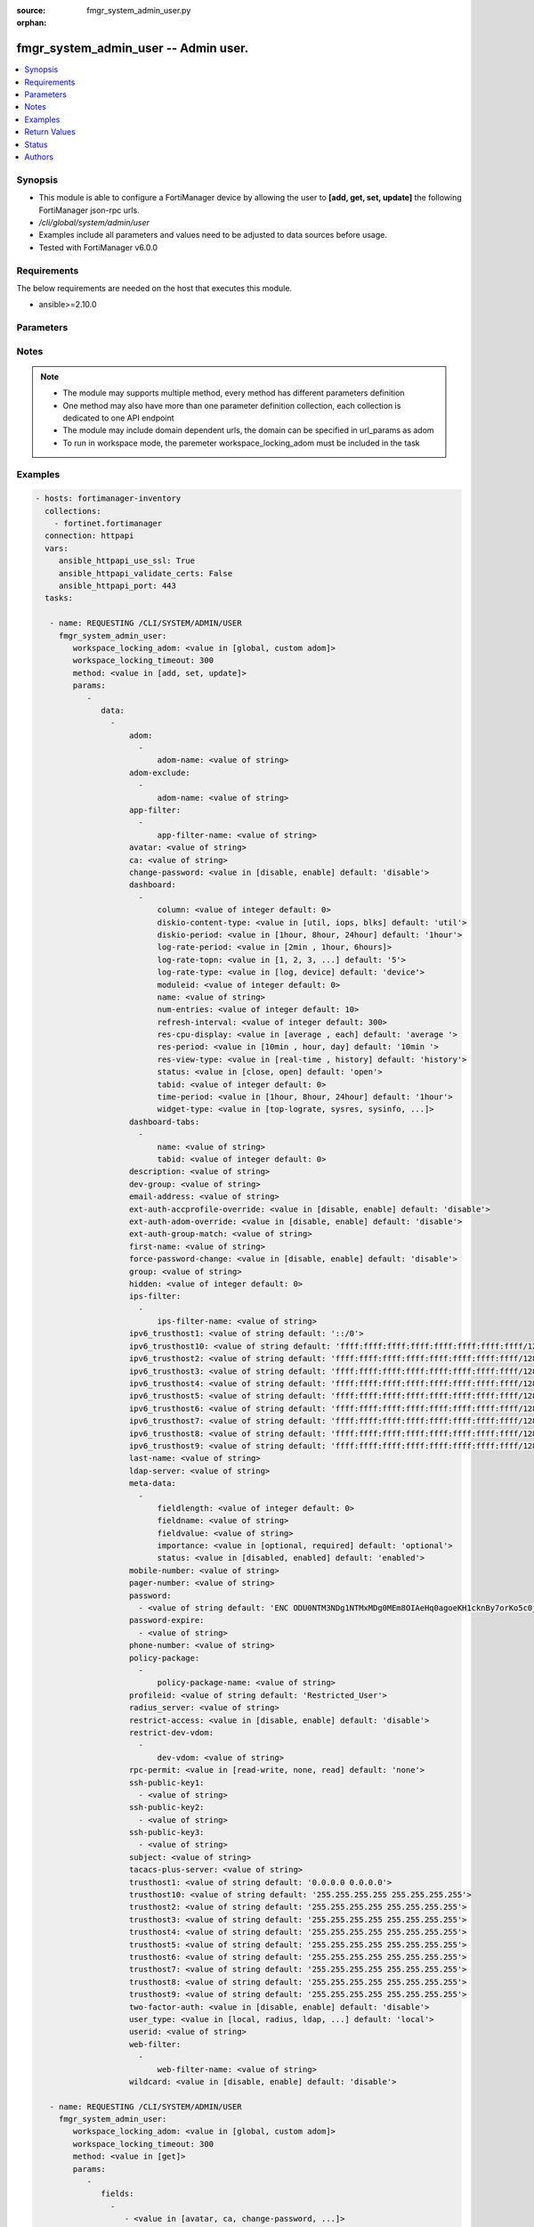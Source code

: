 :source: fmgr_system_admin_user.py

:orphan:

.. _fmgr_system_admin_user:

fmgr_system_admin_user -- Admin user.
+++++++++++++++++++++++++++++++++++++

.. versionadded:: 2.10

.. contents::
   :local:
   :depth: 1


Synopsis
--------

- This module is able to configure a FortiManager device by allowing the user to **[add, get, set, update]** the following FortiManager json-rpc urls.
- `/cli/global/system/admin/user`
- Examples include all parameters and values need to be adjusted to data sources before usage.
- Tested with FortiManager v6.0.0


Requirements
------------
The below requirements are needed on the host that executes this module.

- ansible>=2.10.0



Parameters
----------

.. raw:: html

 <ul>
 <li><span class="li-head">workspace_locking_adom</span> - Acquire the workspace lock if FortiManager is running in workspace mode <span class="li-normal">type: str</span> <span class="li-required">required: false</span> <span class="li-normal"> choices: global, custom dom</span> </li>
 <li><span class="li-head">workspace_locking_timeout</span> - The maximum time in seconds to wait for other users to release workspace lock <span class="li-normal">type: integer</span> <span class="li-required">required: false</span>  <span class="li-normal">default: 300</span> </li>
 <li><span class="li-head">parameters for method: [add, set, update]</span> - Admin user.</li>
 <ul class="ul-self">
 <li><span class="li-head">data</span> - No description for the parameter <span class="li-normal">type: array</span> <ul class="ul-self">
 <li><span class="li-head">adom</span> - No description for the parameter <span class="li-normal">type: array</span> <ul class="ul-self">
 <li><span class="li-head">adom-name</span> - Admin domain names. <span class="li-normal">type: str</span> </li>
 </ul>
 <li><span class="li-head">adom-exclude</span> - No description for the parameter <span class="li-normal">type: array</span> <ul class="ul-self">
 <li><span class="li-head">adom-name</span> - Admin domain names. <span class="li-normal">type: str</span> </li>
 </ul>
 <li><span class="li-head">app-filter</span> - No description for the parameter <span class="li-normal">type: array</span> <ul class="ul-self">
 <li><span class="li-head">app-filter-name</span> - App filter name. <span class="li-normal">type: str</span> </li>
 </ul>
 <li><span class="li-head">avatar</span> - Image file for avatar (maximum 4K base64 encoded). <span class="li-normal">type: str</span> </li>
 <li><span class="li-head">ca</span> - PKI user certificate CA (CA name in local). <span class="li-normal">type: str</span> </li>
 <li><span class="li-head">change-password</span> - Enable/disable restricted user to change self password. <span class="li-normal">type: str</span>  <span class="li-normal">choices: [disable, enable]</span>  <span class="li-normal">default: disable</span> </li>
 <li><span class="li-head">dashboard</span> - No description for the parameter <span class="li-normal">type: array</span> <ul class="ul-self">
 <li><span class="li-head">column</span> - Widgets column ID. <span class="li-normal">type: int</span>  <span class="li-normal">default: 0</span> </li>
 <li><span class="li-head">diskio-content-type</span> - Disk I/O Monitor widgets chart type. <span class="li-normal">type: str</span>  <span class="li-normal">choices: [util, iops, blks]</span>  <span class="li-normal">default: util</span> </li>
 <li><span class="li-head">diskio-period</span> - Disk I/O Monitor widgets data period. <span class="li-normal">type: str</span>  <span class="li-normal">choices: [1hour, 8hour, 24hour]</span>  <span class="li-normal">default: 1hour</span> </li>
 <li><span class="li-head">log-rate-period</span> - Log receive monitor widgets data period. <span class="li-normal">type: str</span>  <span class="li-normal">choices: [2min , 1hour, 6hours]</span> </li>
 <li><span class="li-head">log-rate-topn</span> - Log receive monitor widgets number of top items to display. <span class="li-normal">type: str</span>  <span class="li-normal">choices: [1, 2, 3, 4, 5]</span>  <span class="li-normal">default: 5</span> </li>
 <li><span class="li-head">log-rate-type</span> - Log receive monitor widgets statistics breakdown options. <span class="li-normal">type: str</span>  <span class="li-normal">choices: [log, device]</span>  <span class="li-normal">default: device</span> </li>
 <li><span class="li-head">moduleid</span> - Widget ID. <span class="li-normal">type: int</span>  <span class="li-normal">default: 0</span> </li>
 <li><span class="li-head">name</span> - Widget name. <span class="li-normal">type: str</span> </li>
 <li><span class="li-head">num-entries</span> - Number of entries. <span class="li-normal">type: int</span>  <span class="li-normal">default: 10</span> </li>
 <li><span class="li-head">refresh-interval</span> - Widgets refresh interval. <span class="li-normal">type: int</span>  <span class="li-normal">default: 300</span> </li>
 <li><span class="li-head">res-cpu-display</span> - Widgets CPU display type. <span class="li-normal">type: str</span>  <span class="li-normal">choices: [average , each]</span>  <span class="li-normal">default: average </span> </li>
 <li><span class="li-head">res-period</span> - Widgets data period. <span class="li-normal">type: str</span>  <span class="li-normal">choices: [10min , hour, day]</span>  <span class="li-normal">default: 10min </span> </li>
 <li><span class="li-head">res-view-type</span> - Widgets data view type. <span class="li-normal">type: str</span>  <span class="li-normal">choices: [real-time , history]</span>  <span class="li-normal">default: history</span> </li>
 <li><span class="li-head">status</span> - Widgets opened/closed state. <span class="li-normal">type: str</span>  <span class="li-normal">choices: [close, open]</span>  <span class="li-normal">default: open</span> </li>
 <li><span class="li-head">tabid</span> - ID of tab where widget is displayed. <span class="li-normal">type: int</span>  <span class="li-normal">default: 0</span> </li>
 <li><span class="li-head">time-period</span> - Log Database Monitor widgets data period. <span class="li-normal">type: str</span>  <span class="li-normal">choices: [1hour, 8hour, 24hour]</span>  <span class="li-normal">default: 1hour</span> </li>
 <li><span class="li-head">widget-type</span> - Widget type. <span class="li-normal">type: str</span>  <span class="li-normal">choices: [top-lograte, sysres, sysinfo, licinfo, jsconsole, sysop, alert, statistics, rpteng, raid, logrecv, devsummary, logdb-perf, logdb-lag, disk-io, log-rcvd-fwd]</span> </li>
 </ul>
 <li><span class="li-head">dashboard-tabs</span> - No description for the parameter <span class="li-normal">type: array</span> <ul class="ul-self">
 <li><span class="li-head">name</span> - Tab name. <span class="li-normal">type: str</span> </li>
 <li><span class="li-head">tabid</span> - Tab ID. <span class="li-normal">type: int</span>  <span class="li-normal">default: 0</span> </li>
 </ul>
 <li><span class="li-head">description</span> - Description. <span class="li-normal">type: str</span> </li>
 <li><span class="li-head">dev-group</span> - device group. <span class="li-normal">type: str</span> </li>
 <li><span class="li-head">email-address</span> - Email address. <span class="li-normal">type: str</span> </li>
 <li><span class="li-head">ext-auth-accprofile-override</span> - Allow to use the access profile provided by the remote authentication server. <span class="li-normal">type: str</span>  <span class="li-normal">choices: [disable, enable]</span>  <span class="li-normal">default: disable</span> </li>
 <li><span class="li-head">ext-auth-adom-override</span> - Allow to use the ADOM provided by the remote authentication server. <span class="li-normal">type: str</span>  <span class="li-normal">choices: [disable, enable]</span>  <span class="li-normal">default: disable</span> </li>
 <li><span class="li-head">ext-auth-group-match</span> - Only administrators belonging to this group can login. <span class="li-normal">type: str</span> </li>
 <li><span class="li-head">first-name</span> - First name. <span class="li-normal">type: str</span> </li>
 <li><span class="li-head">force-password-change</span> - Enable/disable force password change on next login. <span class="li-normal">type: str</span>  <span class="li-normal">choices: [disable, enable]</span>  <span class="li-normal">default: disable</span> </li>
 <li><span class="li-head">group</span> - Group name. <span class="li-normal">type: str</span> </li>
 <li><span class="li-head">hidden</span> - Hidden administrator. <span class="li-normal">type: int</span>  <span class="li-normal">default: 0</span> </li>
 <li><span class="li-head">ips-filter</span> - No description for the parameter <span class="li-normal">type: array</span> <ul class="ul-self">
 <li><span class="li-head">ips-filter-name</span> - IPS filter name. <span class="li-normal">type: str</span> </li>
 </ul>
 <li><span class="li-head">ipv6_trusthost1</span> - Admin user trusted host IPv6, default ::/0 for all. <span class="li-normal">type: str</span>  <span class="li-normal">default: ::/0</span> </li>
 <li><span class="li-head">ipv6_trusthost10</span> - Admin user trusted host IPv6, default ffff:ffff:ffff:ffff:ffff:ffff:ffff:ffff/128 for none. <span class="li-normal">type: str</span>  <span class="li-normal">default: ffff:ffff:ffff:ffff:ffff:ffff:ffff:ffff/128</span> </li>
 <li><span class="li-head">ipv6_trusthost2</span> - Admin user trusted host IPv6, default ffff:ffff:ffff:ffff:ffff:ffff:ffff:ffff/128 for none. <span class="li-normal">type: str</span>  <span class="li-normal">default: ffff:ffff:ffff:ffff:ffff:ffff:ffff:ffff/128</span> </li>
 <li><span class="li-head">ipv6_trusthost3</span> - Admin user trusted host IPv6, default ffff:ffff:ffff:ffff:ffff:ffff:ffff:ffff/128 for none. <span class="li-normal">type: str</span>  <span class="li-normal">default: ffff:ffff:ffff:ffff:ffff:ffff:ffff:ffff/128</span> </li>
 <li><span class="li-head">ipv6_trusthost4</span> - Admin user trusted host IPv6, default ffff:ffff:ffff:ffff:ffff:ffff:ffff:ffff/128 for none. <span class="li-normal">type: str</span>  <span class="li-normal">default: ffff:ffff:ffff:ffff:ffff:ffff:ffff:ffff/128</span> </li>
 <li><span class="li-head">ipv6_trusthost5</span> - Admin user trusted host IPv6, default ffff:ffff:ffff:ffff:ffff:ffff:ffff:ffff/128 for none. <span class="li-normal">type: str</span>  <span class="li-normal">default: ffff:ffff:ffff:ffff:ffff:ffff:ffff:ffff/128</span> </li>
 <li><span class="li-head">ipv6_trusthost6</span> - Admin user trusted host IPv6, default ffff:ffff:ffff:ffff:ffff:ffff:ffff:ffff/128 for none. <span class="li-normal">type: str</span>  <span class="li-normal">default: ffff:ffff:ffff:ffff:ffff:ffff:ffff:ffff/128</span> </li>
 <li><span class="li-head">ipv6_trusthost7</span> - Admin user trusted host IPv6, default ffff:ffff:ffff:ffff:ffff:ffff:ffff:ffff/128 for none. <span class="li-normal">type: str</span>  <span class="li-normal">default: ffff:ffff:ffff:ffff:ffff:ffff:ffff:ffff/128</span> </li>
 <li><span class="li-head">ipv6_trusthost8</span> - Admin user trusted host IPv6, default ffff:ffff:ffff:ffff:ffff:ffff:ffff:ffff/128 for none. <span class="li-normal">type: str</span>  <span class="li-normal">default: ffff:ffff:ffff:ffff:ffff:ffff:ffff:ffff/128</span> </li>
 <li><span class="li-head">ipv6_trusthost9</span> - Admin user trusted host IPv6, default ffff:ffff:ffff:ffff:ffff:ffff:ffff:ffff/128 for none. <span class="li-normal">type: str</span>  <span class="li-normal">default: ffff:ffff:ffff:ffff:ffff:ffff:ffff:ffff/128</span> </li>
 <li><span class="li-head">last-name</span> - Last name. <span class="li-normal">type: str</span> </li>
 <li><span class="li-head">ldap-server</span> - LDAP server name. <span class="li-normal">type: str</span> </li>
 <li><span class="li-head">meta-data</span> - No description for the parameter <span class="li-normal">type: array</span> <ul class="ul-self">
 <li><span class="li-head">fieldlength</span> - Field length. <span class="li-normal">type: int</span>  <span class="li-normal">default: 0</span> </li>
 <li><span class="li-head">fieldname</span> - Field name. <span class="li-normal">type: str</span> </li>
 <li><span class="li-head">fieldvalue</span> - Field value. <span class="li-normal">type: str</span> </li>
 <li><span class="li-head">importance</span> - Importance. <span class="li-normal">type: str</span>  <span class="li-normal">choices: [optional, required]</span>  <span class="li-normal">default: optional</span> </li>
 <li><span class="li-head">status</span> - Status. <span class="li-normal">type: str</span>  <span class="li-normal">choices: [disabled, enabled]</span>  <span class="li-normal">default: enabled</span> </li>
 </ul>
 <li><span class="li-head">mobile-number</span> - Mobile number. <span class="li-normal">type: str</span> </li>
 <li><span class="li-head">pager-number</span> - Pager number. <span class="li-normal">type: str</span> </li>
 <li><span class="li-head">password</span> - No description for the parameter <span class="li-normal">type: array</span> <ul class="ul-self">
 <li><span class="li-head">{no-name}</span> - No description for the parameter <span class="li-normal">type: str</span>  <span class="li-normal">default: ENC ODU0NTM3NDg1NTMxMDg0MEm8OIAeHq0agoeKH1cknBy7orKo5c0jSfMSXT+VuqYN+atv8wiIW7W8PMzVMSjUkVEnbEpEW/komaek5rcWGIHzpijPphfS09Vlm0vEArsMz6UNqGxf5qLL/MxjITcW4WPWIFLPTPxZQAMoakc7pn8jNgVL</span> </li>
 </ul>
 <li><span class="li-head">password-expire</span> - No description for the parameter <span class="li-normal">type: array</span> <ul class="ul-self">
 <li><span class="li-head">{no-name}</span> - No description for the parameter <span class="li-normal">type: str</span> </li>
 </ul>
 <li><span class="li-head">phone-number</span> - Phone number. <span class="li-normal">type: str</span> </li>
 <li><span class="li-head">policy-package</span> - No description for the parameter <span class="li-normal">type: array</span> <ul class="ul-self">
 <li><span class="li-head">policy-package-name</span> - Policy package names. <span class="li-normal">type: str</span> </li>
 </ul>
 <li><span class="li-head">profileid</span> - Profile ID. <span class="li-normal">type: str</span>  <span class="li-normal">default: Restricted_User</span> </li>
 <li><span class="li-head">radius_server</span> - RADIUS server name. <span class="li-normal">type: str</span> </li>
 <li><span class="li-head">restrict-access</span> - Enable/disable restricted access to development VDOM. <span class="li-normal">type: str</span>  <span class="li-normal">choices: [disable, enable]</span>  <span class="li-normal">default: disable</span> </li>
 <li><span class="li-head">restrict-dev-vdom</span> - No description for the parameter <span class="li-normal">type: array</span> <ul class="ul-self">
 <li><span class="li-head">dev-vdom</span> - Device or device VDOM. <span class="li-normal">type: str</span> </li>
 </ul>
 <li><span class="li-head">rpc-permit</span> - set none/read/read-write rpc-permission. <span class="li-normal">type: str</span>  <span class="li-normal">choices: [read-write, none, read]</span>  <span class="li-normal">default: none</span> </li>
 <li><span class="li-head">ssh-public-key1</span> - No description for the parameter <span class="li-normal">type: array</span> <ul class="ul-self">
 <li><span class="li-head">{no-name}</span> - No description for the parameter <span class="li-normal">type: str</span> </li>
 </ul>
 <li><span class="li-head">ssh-public-key2</span> - No description for the parameter <span class="li-normal">type: array</span> <ul class="ul-self">
 <li><span class="li-head">{no-name}</span> - No description for the parameter <span class="li-normal">type: str</span> </li>
 </ul>
 <li><span class="li-head">ssh-public-key3</span> - No description for the parameter <span class="li-normal">type: array</span> <ul class="ul-self">
 <li><span class="li-head">{no-name}</span> - No description for the parameter <span class="li-normal">type: str</span> </li>
 </ul>
 <li><span class="li-head">subject</span> - PKI user certificate name constraints. <span class="li-normal">type: str</span> </li>
 <li><span class="li-head">tacacs-plus-server</span> - TACACS+ server name. <span class="li-normal">type: str</span> </li>
 <li><span class="li-head">trusthost1</span> - Admin user trusted host IP, default 0. <span class="li-normal">type: str</span>  <span class="li-normal">default: 0.0.0.0 0.0.0.0</span> </li>
 <li><span class="li-head">trusthost10</span> - Admin user trusted host IP, default 255. <span class="li-normal">type: str</span>  <span class="li-normal">default: 255.255.255.255 255.255.255.255</span> </li>
 <li><span class="li-head">trusthost2</span> - Admin user trusted host IP, default 255. <span class="li-normal">type: str</span>  <span class="li-normal">default: 255.255.255.255 255.255.255.255</span> </li>
 <li><span class="li-head">trusthost3</span> - Admin user trusted host IP, default 255. <span class="li-normal">type: str</span>  <span class="li-normal">default: 255.255.255.255 255.255.255.255</span> </li>
 <li><span class="li-head">trusthost4</span> - Admin user trusted host IP, default 255. <span class="li-normal">type: str</span>  <span class="li-normal">default: 255.255.255.255 255.255.255.255</span> </li>
 <li><span class="li-head">trusthost5</span> - Admin user trusted host IP, default 255. <span class="li-normal">type: str</span>  <span class="li-normal">default: 255.255.255.255 255.255.255.255</span> </li>
 <li><span class="li-head">trusthost6</span> - Admin user trusted host IP, default 255. <span class="li-normal">type: str</span>  <span class="li-normal">default: 255.255.255.255 255.255.255.255</span> </li>
 <li><span class="li-head">trusthost7</span> - Admin user trusted host IP, default 255. <span class="li-normal">type: str</span>  <span class="li-normal">default: 255.255.255.255 255.255.255.255</span> </li>
 <li><span class="li-head">trusthost8</span> - Admin user trusted host IP, default 255. <span class="li-normal">type: str</span>  <span class="li-normal">default: 255.255.255.255 255.255.255.255</span> </li>
 <li><span class="li-head">trusthost9</span> - Admin user trusted host IP, default 255. <span class="li-normal">type: str</span>  <span class="li-normal">default: 255.255.255.255 255.255.255.255</span> </li>
 <li><span class="li-head">two-factor-auth</span> - Enable 2-factor authentication (certificate + password). <span class="li-normal">type: str</span>  <span class="li-normal">choices: [disable, enable]</span>  <span class="li-normal">default: disable</span> </li>
 <li><span class="li-head">user_type</span> - User type. <span class="li-normal">type: str</span>  <span class="li-normal">choices: [local, radius, ldap, tacacs-plus, pki-auth, group]</span>  <span class="li-normal">default: local</span> </li>
 <li><span class="li-head">userid</span> - User name. <span class="li-normal">type: str</span> </li>
 <li><span class="li-head">web-filter</span> - No description for the parameter <span class="li-normal">type: array</span> <ul class="ul-self">
 <li><span class="li-head">web-filter-name</span> - Web filter name. <span class="li-normal">type: str</span> </li>
 </ul>
 <li><span class="li-head">wildcard</span> - Enable/disable wildcard remote authentication. <span class="li-normal">type: str</span>  <span class="li-normal">choices: [disable, enable]</span>  <span class="li-normal">default: disable</span> </li>
 </ul>
 </ul>
 <li><span class="li-head">parameters for method: [get]</span> - Admin user.</li>
 <ul class="ul-self">
 <li><span class="li-head">fields</span> - No description for the parameter <span class="li-normal">type: array</span> <ul class="ul-self">
 <li><span class="li-head">{no-name}</span> - No description for the parameter <span class="li-normal">type: array</span> <ul class="ul-self">
 <li><span class="li-head">{no-name}</span> - No description for the parameter <span class="li-normal">type: str</span>  <span class="li-normal">choices: [avatar, ca, change-password, description, dev-group, email-address, ext-auth-accprofile-override, ext-auth-adom-override, ext-auth-group-match, first-name, force-password-change, group, hidden, ipv6_trusthost1, ipv6_trusthost10, ipv6_trusthost2, ipv6_trusthost3, ipv6_trusthost4, ipv6_trusthost5, ipv6_trusthost6, ipv6_trusthost7, ipv6_trusthost8, ipv6_trusthost9, last-name, ldap-server, mobile-number, pager-number, password, password-expire, phone-number, profileid, radius_server, restrict-access, rpc-permit, ssh-public-key1, ssh-public-key2, ssh-public-key3, subject, tacacs-plus-server, trusthost1, trusthost10, trusthost2, trusthost3, trusthost4, trusthost5, trusthost6, trusthost7, trusthost8, trusthost9, two-factor-auth, user_type, userid, wildcard]</span> </li>
 </ul>
 </ul>
 <li><span class="li-head">filter</span> - No description for the parameter <span class="li-normal">type: array</span> <ul class="ul-self">
 <li><span class="li-head">{no-name}</span> - No description for the parameter <span class="li-normal">type: str</span> </li>
 </ul>
 <li><span class="li-head">loadsub</span> - Enable or disable the return of any sub-objects. <span class="li-normal">type: int</span> </li>
 <li><span class="li-head">option</span> - Set fetch option for the request. <span class="li-normal">type: str</span>  <span class="li-normal">choices: [count, syntax]</span> </li>
 </ul>
 </ul>






Notes
-----
.. note::

   - The module may supports multiple method, every method has different parameters definition

   - One method may also have more than one parameter definition collection, each collection is dedicated to one API endpoint

   - The module may include domain dependent urls, the domain can be specified in url_params as adom

   - To run in workspace mode, the paremeter workspace_locking_adom must be included in the task

Examples
--------

.. code-block:: yaml+jinja

 - hosts: fortimanager-inventory
   collections:
     - fortinet.fortimanager
   connection: httpapi
   vars:
      ansible_httpapi_use_ssl: True
      ansible_httpapi_validate_certs: False
      ansible_httpapi_port: 443
   tasks:

    - name: REQUESTING /CLI/SYSTEM/ADMIN/USER
      fmgr_system_admin_user:
         workspace_locking_adom: <value in [global, custom adom]>
         workspace_locking_timeout: 300
         method: <value in [add, set, update]>
         params:
            -
               data:
                 -
                     adom:
                       -
                           adom-name: <value of string>
                     adom-exclude:
                       -
                           adom-name: <value of string>
                     app-filter:
                       -
                           app-filter-name: <value of string>
                     avatar: <value of string>
                     ca: <value of string>
                     change-password: <value in [disable, enable] default: 'disable'>
                     dashboard:
                       -
                           column: <value of integer default: 0>
                           diskio-content-type: <value in [util, iops, blks] default: 'util'>
                           diskio-period: <value in [1hour, 8hour, 24hour] default: '1hour'>
                           log-rate-period: <value in [2min , 1hour, 6hours]>
                           log-rate-topn: <value in [1, 2, 3, ...] default: '5'>
                           log-rate-type: <value in [log, device] default: 'device'>
                           moduleid: <value of integer default: 0>
                           name: <value of string>
                           num-entries: <value of integer default: 10>
                           refresh-interval: <value of integer default: 300>
                           res-cpu-display: <value in [average , each] default: 'average '>
                           res-period: <value in [10min , hour, day] default: '10min '>
                           res-view-type: <value in [real-time , history] default: 'history'>
                           status: <value in [close, open] default: 'open'>
                           tabid: <value of integer default: 0>
                           time-period: <value in [1hour, 8hour, 24hour] default: '1hour'>
                           widget-type: <value in [top-lograte, sysres, sysinfo, ...]>
                     dashboard-tabs:
                       -
                           name: <value of string>
                           tabid: <value of integer default: 0>
                     description: <value of string>
                     dev-group: <value of string>
                     email-address: <value of string>
                     ext-auth-accprofile-override: <value in [disable, enable] default: 'disable'>
                     ext-auth-adom-override: <value in [disable, enable] default: 'disable'>
                     ext-auth-group-match: <value of string>
                     first-name: <value of string>
                     force-password-change: <value in [disable, enable] default: 'disable'>
                     group: <value of string>
                     hidden: <value of integer default: 0>
                     ips-filter:
                       -
                           ips-filter-name: <value of string>
                     ipv6_trusthost1: <value of string default: '::/0'>
                     ipv6_trusthost10: <value of string default: 'ffff:ffff:ffff:ffff:ffff:ffff:ffff:ffff/128'>
                     ipv6_trusthost2: <value of string default: 'ffff:ffff:ffff:ffff:ffff:ffff:ffff:ffff/128'>
                     ipv6_trusthost3: <value of string default: 'ffff:ffff:ffff:ffff:ffff:ffff:ffff:ffff/128'>
                     ipv6_trusthost4: <value of string default: 'ffff:ffff:ffff:ffff:ffff:ffff:ffff:ffff/128'>
                     ipv6_trusthost5: <value of string default: 'ffff:ffff:ffff:ffff:ffff:ffff:ffff:ffff/128'>
                     ipv6_trusthost6: <value of string default: 'ffff:ffff:ffff:ffff:ffff:ffff:ffff:ffff/128'>
                     ipv6_trusthost7: <value of string default: 'ffff:ffff:ffff:ffff:ffff:ffff:ffff:ffff/128'>
                     ipv6_trusthost8: <value of string default: 'ffff:ffff:ffff:ffff:ffff:ffff:ffff:ffff/128'>
                     ipv6_trusthost9: <value of string default: 'ffff:ffff:ffff:ffff:ffff:ffff:ffff:ffff/128'>
                     last-name: <value of string>
                     ldap-server: <value of string>
                     meta-data:
                       -
                           fieldlength: <value of integer default: 0>
                           fieldname: <value of string>
                           fieldvalue: <value of string>
                           importance: <value in [optional, required] default: 'optional'>
                           status: <value in [disabled, enabled] default: 'enabled'>
                     mobile-number: <value of string>
                     pager-number: <value of string>
                     password:
                       - <value of string default: 'ENC ODU0NTM3NDg1NTMxMDg0MEm8OIAeHq0agoeKH1cknBy7orKo5c0jSfMSXT+VuqYN+atv8wiI...'>
                     password-expire:
                       - <value of string>
                     phone-number: <value of string>
                     policy-package:
                       -
                           policy-package-name: <value of string>
                     profileid: <value of string default: 'Restricted_User'>
                     radius_server: <value of string>
                     restrict-access: <value in [disable, enable] default: 'disable'>
                     restrict-dev-vdom:
                       -
                           dev-vdom: <value of string>
                     rpc-permit: <value in [read-write, none, read] default: 'none'>
                     ssh-public-key1:
                       - <value of string>
                     ssh-public-key2:
                       - <value of string>
                     ssh-public-key3:
                       - <value of string>
                     subject: <value of string>
                     tacacs-plus-server: <value of string>
                     trusthost1: <value of string default: '0.0.0.0 0.0.0.0'>
                     trusthost10: <value of string default: '255.255.255.255 255.255.255.255'>
                     trusthost2: <value of string default: '255.255.255.255 255.255.255.255'>
                     trusthost3: <value of string default: '255.255.255.255 255.255.255.255'>
                     trusthost4: <value of string default: '255.255.255.255 255.255.255.255'>
                     trusthost5: <value of string default: '255.255.255.255 255.255.255.255'>
                     trusthost6: <value of string default: '255.255.255.255 255.255.255.255'>
                     trusthost7: <value of string default: '255.255.255.255 255.255.255.255'>
                     trusthost8: <value of string default: '255.255.255.255 255.255.255.255'>
                     trusthost9: <value of string default: '255.255.255.255 255.255.255.255'>
                     two-factor-auth: <value in [disable, enable] default: 'disable'>
                     user_type: <value in [local, radius, ldap, ...] default: 'local'>
                     userid: <value of string>
                     web-filter:
                       -
                           web-filter-name: <value of string>
                     wildcard: <value in [disable, enable] default: 'disable'>

    - name: REQUESTING /CLI/SYSTEM/ADMIN/USER
      fmgr_system_admin_user:
         workspace_locking_adom: <value in [global, custom adom]>
         workspace_locking_timeout: 300
         method: <value in [get]>
         params:
            -
               fields:
                 -
                    - <value in [avatar, ca, change-password, ...]>
               filter:
                 - <value of string>
               loadsub: <value of integer>
               option: <value in [count, syntax]>



Return Values
-------------


Common return values are documented: https://docs.ansible.com/ansible/latest/reference_appendices/common_return_values.html#common-return-values, the following are the fields unique to this module:


.. raw:: html

 <ul>
 <li><span class="li-return"> return values for method: [add, set, update]</span> </li>
 <ul class="ul-self">
 <li><span class="li-return">status</span>
 - No description for the parameter <span class="li-normal">type: dict</span> <ul class="ul-self">
 <li> <span class="li-return"> code </span> - No description for the parameter <span class="li-normal">type: int</span>  </li>
 <li> <span class="li-return"> message </span> - No description for the parameter <span class="li-normal">type: str</span>  </li>
 </ul>
 <li><span class="li-return">url</span>
 - No description for the parameter <span class="li-normal">type: str</span>  <span class="li-normal">example: /cli/global/system/admin/user</span>  </li>
 </ul>
 <li><span class="li-return"> return values for method: [get]</span> </li>
 <ul class="ul-self">
 <li><span class="li-return">data</span>
 - No description for the parameter <span class="li-normal">type: array</span> <ul class="ul-self">
 <li> <span class="li-return"> adom </span> - No description for the parameter <span class="li-normal">type: array</span> <ul class="ul-self">
 <li> <span class="li-return"> adom-name </span> - Admin domain names. <span class="li-normal">type: str</span>  </li>
 </ul>
 <li> <span class="li-return"> adom-exclude </span> - No description for the parameter <span class="li-normal">type: array</span> <ul class="ul-self">
 <li> <span class="li-return"> adom-name </span> - Admin domain names. <span class="li-normal">type: str</span>  </li>
 </ul>
 <li> <span class="li-return"> app-filter </span> - No description for the parameter <span class="li-normal">type: array</span> <ul class="ul-self">
 <li> <span class="li-return"> app-filter-name </span> - App filter name. <span class="li-normal">type: str</span>  </li>
 </ul>
 <li> <span class="li-return"> avatar </span> - Image file for avatar (maximum 4K base64 encoded). <span class="li-normal">type: str</span>  </li>
 <li> <span class="li-return"> ca </span> - PKI user certificate CA (CA name in local). <span class="li-normal">type: str</span>  </li>
 <li> <span class="li-return"> change-password </span> - Enable/disable restricted user to change self password. <span class="li-normal">type: str</span>  <span class="li-normal">example: disable</span>  </li>
 <li> <span class="li-return"> dashboard </span> - No description for the parameter <span class="li-normal">type: array</span> <ul class="ul-self">
 <li> <span class="li-return"> column </span> - Widgets column ID. <span class="li-normal">type: int</span>  <span class="li-normal">example: 0</span>  </li>
 <li> <span class="li-return"> diskio-content-type </span> - Disk I/O Monitor widgets chart type. <span class="li-normal">type: str</span>  <span class="li-normal">example: util</span>  </li>
 <li> <span class="li-return"> diskio-period </span> - Disk I/O Monitor widgets data period. <span class="li-normal">type: str</span>  <span class="li-normal">example: 1hour</span>  </li>
 <li> <span class="li-return"> log-rate-period </span> - Log receive monitor widgets data period. <span class="li-normal">type: str</span>  </li>
 <li> <span class="li-return"> log-rate-topn </span> - Log receive monitor widgets number of top items to display. <span class="li-normal">type: str</span>  <span class="li-normal">example: 5</span>  </li>
 <li> <span class="li-return"> log-rate-type </span> - Log receive monitor widgets statistics breakdown options. <span class="li-normal">type: str</span>  <span class="li-normal">example: device</span>  </li>
 <li> <span class="li-return"> moduleid </span> - Widget ID. <span class="li-normal">type: int</span>  <span class="li-normal">example: 0</span>  </li>
 <li> <span class="li-return"> name </span> - Widget name. <span class="li-normal">type: str</span>  </li>
 <li> <span class="li-return"> num-entries </span> - Number of entries. <span class="li-normal">type: int</span>  <span class="li-normal">example: 10</span>  </li>
 <li> <span class="li-return"> refresh-interval </span> - Widgets refresh interval. <span class="li-normal">type: int</span>  <span class="li-normal">example: 300</span>  </li>
 <li> <span class="li-return"> res-cpu-display </span> - Widgets CPU display type. <span class="li-normal">type: str</span>  <span class="li-normal">example: average </span>  </li>
 <li> <span class="li-return"> res-period </span> - Widgets data period. <span class="li-normal">type: str</span>  <span class="li-normal">example: 10min </span>  </li>
 <li> <span class="li-return"> res-view-type </span> - Widgets data view type. <span class="li-normal">type: str</span>  <span class="li-normal">example: history</span>  </li>
 <li> <span class="li-return"> status </span> - Widgets opened/closed state. <span class="li-normal">type: str</span>  <span class="li-normal">example: open</span>  </li>
 <li> <span class="li-return"> tabid </span> - ID of tab where widget is displayed. <span class="li-normal">type: int</span>  <span class="li-normal">example: 0</span>  </li>
 <li> <span class="li-return"> time-period </span> - Log Database Monitor widgets data period. <span class="li-normal">type: str</span>  <span class="li-normal">example: 1hour</span>  </li>
 <li> <span class="li-return"> widget-type </span> - Widget type. <span class="li-normal">type: str</span>  </li>
 </ul>
 <li> <span class="li-return"> dashboard-tabs </span> - No description for the parameter <span class="li-normal">type: array</span> <ul class="ul-self">
 <li> <span class="li-return"> name </span> - Tab name. <span class="li-normal">type: str</span>  </li>
 <li> <span class="li-return"> tabid </span> - Tab ID. <span class="li-normal">type: int</span>  <span class="li-normal">example: 0</span>  </li>
 </ul>
 <li> <span class="li-return"> description </span> - Description. <span class="li-normal">type: str</span>  </li>
 <li> <span class="li-return"> dev-group </span> - device group. <span class="li-normal">type: str</span>  </li>
 <li> <span class="li-return"> email-address </span> - Email address. <span class="li-normal">type: str</span>  </li>
 <li> <span class="li-return"> ext-auth-accprofile-override </span> - Allow to use the access profile provided by the remote authentication server. <span class="li-normal">type: str</span>  <span class="li-normal">example: disable</span>  </li>
 <li> <span class="li-return"> ext-auth-adom-override </span> - Allow to use the ADOM provided by the remote authentication server. <span class="li-normal">type: str</span>  <span class="li-normal">example: disable</span>  </li>
 <li> <span class="li-return"> ext-auth-group-match </span> - Only administrators belonging to this group can login. <span class="li-normal">type: str</span>  </li>
 <li> <span class="li-return"> first-name </span> - First name. <span class="li-normal">type: str</span>  </li>
 <li> <span class="li-return"> force-password-change </span> - Enable/disable force password change on next login. <span class="li-normal">type: str</span>  <span class="li-normal">example: disable</span>  </li>
 <li> <span class="li-return"> group </span> - Group name. <span class="li-normal">type: str</span>  </li>
 <li> <span class="li-return"> hidden </span> - Hidden administrator. <span class="li-normal">type: int</span>  <span class="li-normal">example: 0</span>  </li>
 <li> <span class="li-return"> ips-filter </span> - No description for the parameter <span class="li-normal">type: array</span> <ul class="ul-self">
 <li> <span class="li-return"> ips-filter-name </span> - IPS filter name. <span class="li-normal">type: str</span>  </li>
 </ul>
 <li> <span class="li-return"> ipv6_trusthost1 </span> - Admin user trusted host IPv6, default ::/0 for all. <span class="li-normal">type: str</span>  <span class="li-normal">example: ::/0</span>  </li>
 <li> <span class="li-return"> ipv6_trusthost10 </span> - Admin user trusted host IPv6, default ffff:ffff:ffff:ffff:ffff:ffff:ffff:ffff/128 for none. <span class="li-normal">type: str</span>  <span class="li-normal">example: ffff:ffff:ffff:ffff:ffff:ffff:ffff:ffff/128</span>  </li>
 <li> <span class="li-return"> ipv6_trusthost2 </span> - Admin user trusted host IPv6, default ffff:ffff:ffff:ffff:ffff:ffff:ffff:ffff/128 for none. <span class="li-normal">type: str</span>  <span class="li-normal">example: ffff:ffff:ffff:ffff:ffff:ffff:ffff:ffff/128</span>  </li>
 <li> <span class="li-return"> ipv6_trusthost3 </span> - Admin user trusted host IPv6, default ffff:ffff:ffff:ffff:ffff:ffff:ffff:ffff/128 for none. <span class="li-normal">type: str</span>  <span class="li-normal">example: ffff:ffff:ffff:ffff:ffff:ffff:ffff:ffff/128</span>  </li>
 <li> <span class="li-return"> ipv6_trusthost4 </span> - Admin user trusted host IPv6, default ffff:ffff:ffff:ffff:ffff:ffff:ffff:ffff/128 for none. <span class="li-normal">type: str</span>  <span class="li-normal">example: ffff:ffff:ffff:ffff:ffff:ffff:ffff:ffff/128</span>  </li>
 <li> <span class="li-return"> ipv6_trusthost5 </span> - Admin user trusted host IPv6, default ffff:ffff:ffff:ffff:ffff:ffff:ffff:ffff/128 for none. <span class="li-normal">type: str</span>  <span class="li-normal">example: ffff:ffff:ffff:ffff:ffff:ffff:ffff:ffff/128</span>  </li>
 <li> <span class="li-return"> ipv6_trusthost6 </span> - Admin user trusted host IPv6, default ffff:ffff:ffff:ffff:ffff:ffff:ffff:ffff/128 for none. <span class="li-normal">type: str</span>  <span class="li-normal">example: ffff:ffff:ffff:ffff:ffff:ffff:ffff:ffff/128</span>  </li>
 <li> <span class="li-return"> ipv6_trusthost7 </span> - Admin user trusted host IPv6, default ffff:ffff:ffff:ffff:ffff:ffff:ffff:ffff/128 for none. <span class="li-normal">type: str</span>  <span class="li-normal">example: ffff:ffff:ffff:ffff:ffff:ffff:ffff:ffff/128</span>  </li>
 <li> <span class="li-return"> ipv6_trusthost8 </span> - Admin user trusted host IPv6, default ffff:ffff:ffff:ffff:ffff:ffff:ffff:ffff/128 for none. <span class="li-normal">type: str</span>  <span class="li-normal">example: ffff:ffff:ffff:ffff:ffff:ffff:ffff:ffff/128</span>  </li>
 <li> <span class="li-return"> ipv6_trusthost9 </span> - Admin user trusted host IPv6, default ffff:ffff:ffff:ffff:ffff:ffff:ffff:ffff/128 for none. <span class="li-normal">type: str</span>  <span class="li-normal">example: ffff:ffff:ffff:ffff:ffff:ffff:ffff:ffff/128</span>  </li>
 <li> <span class="li-return"> last-name </span> - Last name. <span class="li-normal">type: str</span>  </li>
 <li> <span class="li-return"> ldap-server </span> - LDAP server name. <span class="li-normal">type: str</span>  </li>
 <li> <span class="li-return"> meta-data </span> - No description for the parameter <span class="li-normal">type: array</span> <ul class="ul-self">
 <li> <span class="li-return"> fieldlength </span> - Field length. <span class="li-normal">type: int</span>  <span class="li-normal">example: 0</span>  </li>
 <li> <span class="li-return"> fieldname </span> - Field name. <span class="li-normal">type: str</span>  </li>
 <li> <span class="li-return"> fieldvalue </span> - Field value. <span class="li-normal">type: str</span>  </li>
 <li> <span class="li-return"> importance </span> - Importance. <span class="li-normal">type: str</span>  <span class="li-normal">example: optional</span>  </li>
 <li> <span class="li-return"> status </span> - Status. <span class="li-normal">type: str</span>  <span class="li-normal">example: enabled</span>  </li>
 </ul>
 <li> <span class="li-return"> mobile-number </span> - Mobile number. <span class="li-normal">type: str</span>  </li>
 <li> <span class="li-return"> pager-number </span> - Pager number. <span class="li-normal">type: str</span>  </li>
 <li> <span class="li-return"> password </span> - No description for the parameter <span class="li-normal">type: array</span> <ul class="ul-self">
 <li><span class="li-return">{no-name}</span> - No description for the parameter <span class="li-normal">type: str</span>  <span class="li-normal">example: ENC ODU0NTM3NDg1NTMxMDg0MEm8OIAeHq0agoeKH1cknBy7orKo5c0jSfMSXT+VuqYN+atv8wiIW7W8PMzVMSjUkVEnbEpEW/komaek5rcWGIHzpijPphfS09Vlm0vEArsMz6UNqGxf5qLL/MxjITcW4WPWIFLPTPxZQAMoakc7pn8jNgVL</span>  </li>
 </ul>
 <li> <span class="li-return"> password-expire </span> - No description for the parameter <span class="li-normal">type: array</span> <ul class="ul-self">
 <li><span class="li-return">{no-name}</span> - No description for the parameter <span class="li-normal">type: str</span>  </li>
 </ul>
 <li> <span class="li-return"> phone-number </span> - Phone number. <span class="li-normal">type: str</span>  </li>
 <li> <span class="li-return"> policy-package </span> - No description for the parameter <span class="li-normal">type: array</span> <ul class="ul-self">
 <li> <span class="li-return"> policy-package-name </span> - Policy package names. <span class="li-normal">type: str</span>  </li>
 </ul>
 <li> <span class="li-return"> profileid </span> - Profile ID. <span class="li-normal">type: str</span>  <span class="li-normal">example: Restricted_User</span>  </li>
 <li> <span class="li-return"> radius_server </span> - RADIUS server name. <span class="li-normal">type: str</span>  </li>
 <li> <span class="li-return"> restrict-access </span> - Enable/disable restricted access to development VDOM. <span class="li-normal">type: str</span>  <span class="li-normal">example: disable</span>  </li>
 <li> <span class="li-return"> restrict-dev-vdom </span> - No description for the parameter <span class="li-normal">type: array</span> <ul class="ul-self">
 <li> <span class="li-return"> dev-vdom </span> - Device or device VDOM. <span class="li-normal">type: str</span>  </li>
 </ul>
 <li> <span class="li-return"> rpc-permit </span> - set none/read/read-write rpc-permission. <span class="li-normal">type: str</span>  <span class="li-normal">example: none</span>  </li>
 <li> <span class="li-return"> ssh-public-key1 </span> - No description for the parameter <span class="li-normal">type: array</span> <ul class="ul-self">
 <li><span class="li-return">{no-name}</span> - No description for the parameter <span class="li-normal">type: str</span>  </li>
 </ul>
 <li> <span class="li-return"> ssh-public-key2 </span> - No description for the parameter <span class="li-normal">type: array</span> <ul class="ul-self">
 <li><span class="li-return">{no-name}</span> - No description for the parameter <span class="li-normal">type: str</span>  </li>
 </ul>
 <li> <span class="li-return"> ssh-public-key3 </span> - No description for the parameter <span class="li-normal">type: array</span> <ul class="ul-self">
 <li><span class="li-return">{no-name}</span> - No description for the parameter <span class="li-normal">type: str</span>  </li>
 </ul>
 <li> <span class="li-return"> subject </span> - PKI user certificate name constraints. <span class="li-normal">type: str</span>  </li>
 <li> <span class="li-return"> tacacs-plus-server </span> - TACACS+ server name. <span class="li-normal">type: str</span>  </li>
 <li> <span class="li-return"> trusthost1 </span> - Admin user trusted host IP, default 0. <span class="li-normal">type: str</span>  <span class="li-normal">example: 0.0.0.0 0.0.0.0</span>  </li>
 <li> <span class="li-return"> trusthost10 </span> - Admin user trusted host IP, default 255. <span class="li-normal">type: str</span>  <span class="li-normal">example: 255.255.255.255 255.255.255.255</span>  </li>
 <li> <span class="li-return"> trusthost2 </span> - Admin user trusted host IP, default 255. <span class="li-normal">type: str</span>  <span class="li-normal">example: 255.255.255.255 255.255.255.255</span>  </li>
 <li> <span class="li-return"> trusthost3 </span> - Admin user trusted host IP, default 255. <span class="li-normal">type: str</span>  <span class="li-normal">example: 255.255.255.255 255.255.255.255</span>  </li>
 <li> <span class="li-return"> trusthost4 </span> - Admin user trusted host IP, default 255. <span class="li-normal">type: str</span>  <span class="li-normal">example: 255.255.255.255 255.255.255.255</span>  </li>
 <li> <span class="li-return"> trusthost5 </span> - Admin user trusted host IP, default 255. <span class="li-normal">type: str</span>  <span class="li-normal">example: 255.255.255.255 255.255.255.255</span>  </li>
 <li> <span class="li-return"> trusthost6 </span> - Admin user trusted host IP, default 255. <span class="li-normal">type: str</span>  <span class="li-normal">example: 255.255.255.255 255.255.255.255</span>  </li>
 <li> <span class="li-return"> trusthost7 </span> - Admin user trusted host IP, default 255. <span class="li-normal">type: str</span>  <span class="li-normal">example: 255.255.255.255 255.255.255.255</span>  </li>
 <li> <span class="li-return"> trusthost8 </span> - Admin user trusted host IP, default 255. <span class="li-normal">type: str</span>  <span class="li-normal">example: 255.255.255.255 255.255.255.255</span>  </li>
 <li> <span class="li-return"> trusthost9 </span> - Admin user trusted host IP, default 255. <span class="li-normal">type: str</span>  <span class="li-normal">example: 255.255.255.255 255.255.255.255</span>  </li>
 <li> <span class="li-return"> two-factor-auth </span> - Enable 2-factor authentication (certificate + password). <span class="li-normal">type: str</span>  <span class="li-normal">example: disable</span>  </li>
 <li> <span class="li-return"> user_type </span> - User type. <span class="li-normal">type: str</span>  <span class="li-normal">example: local</span>  </li>
 <li> <span class="li-return"> userid </span> - User name. <span class="li-normal">type: str</span>  </li>
 <li> <span class="li-return"> web-filter </span> - No description for the parameter <span class="li-normal">type: array</span> <ul class="ul-self">
 <li> <span class="li-return"> web-filter-name </span> - Web filter name. <span class="li-normal">type: str</span>  </li>
 </ul>
 <li> <span class="li-return"> wildcard </span> - Enable/disable wildcard remote authentication. <span class="li-normal">type: str</span>  <span class="li-normal">example: disable</span>  </li>
 </ul>
 <li><span class="li-return">status</span>
 - No description for the parameter <span class="li-normal">type: dict</span> <ul class="ul-self">
 <li> <span class="li-return"> code </span> - No description for the parameter <span class="li-normal">type: int</span>  </li>
 <li> <span class="li-return"> message </span> - No description for the parameter <span class="li-normal">type: str</span>  </li>
 </ul>
 <li><span class="li-return">url</span>
 - No description for the parameter <span class="li-normal">type: str</span>  <span class="li-normal">example: /cli/global/system/admin/user</span>  </li>
 </ul>
 </ul>





Status
------

- This module is not guaranteed to have a backwards compatible interface.


Authors
-------

- Frank Shen (@fshen01)
- Link Zheng (@zhengl)


.. hint::

    If you notice any issues in this documentation, you can create a pull request to improve it.



